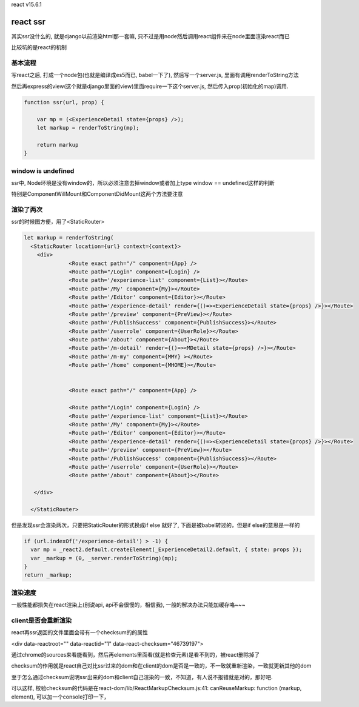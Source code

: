 react v15.6.1

react ssr
==========

其实ssr没什么的, 就是django以前渲染html那一套嘛, 只不过是用node然后调用react组件来在node里面渲染react而已

比较坑的是react的机制

基本流程
----------


写react之后, 打成一个node包(也就是编译成es5而已, babel一下了), 然后写一个server.js, 里面有调用renderToString方法

然后再express的view(这个就是django里面的view)里面require一下这个server.js, 然后传入prop(初始化的map)调用.

.. code-block:: 

    function ssr(url, prop) {

        var mp = (<ExperienceDetail state={props} />);
        let markup = renderToString(mp);

        return markup
    } 




window is undefined
---------------------------------------

ssr中, Node环境是没有window的，所以必须注意去掉window或者加上type window == undefined这样的判断

特别是ComponentWillMount和ComponentDidMount这两个方法要注意



渲染了两次
---------------


ssr的时候图方便，用了<StaticRouter>

.. code-block:: 

    let markup = renderToString(
      <StaticRouter location={url} context={context}>
        <div>
                  <Route exact path="/" component={App} />
                  <Route path="/Login" component={Login} />
                  <Route path='/experience-list' component={List}></Route>
                  <Route path='/My' component={My}></Route>
                  <Route path='/Editor' component={Editor}></Route>
                  <Route path='/experience-detail' render={()=><ExperienceDetail state={props} />}></Route>
                  <Route path='/preview' component={PreView}></Route>
                  <Route path='/PublishSuccess' component={PublishSuccess}></Route>
                  <Route path='/userrole' component={UserRole}></Route>
                  <Route path='/about' component={About}></Route>
                  <Route path='/m-detail' render={()=><MDetail state={props} />}></Route>
                  <Route path='/m-my' component={MMY} ></Route>
                  <Route path='/home' component={MHOME}></Route>          
    
    
                  <Route exact path="/" component={App} />
    
                  <Route path="/Login" component={Login} />
                  <Route path='/experience-list' component={List}></Route>
                  <Route path='/My' component={My}></Route>
                  <Route path='/Editor' component={Editor}></Route>
                  <Route path='/experience-detail' render={()=><ExperienceDetail state={props} />}></Route>
                  <Route path='/preview' component={PreView}></Route>
                  <Route path='/PublishSuccess' component={PublishSuccess}></Route>
                  <Route path='/userrole' component={UserRole}></Route>
                  <Route path='/about' component={About}></Route>
    
       </div>
    
      </StaticRouter>

但是发现ssr会渲染两次，只要把StaticRouter的形式换成if else 就好了, 下面是被babel转过的，但是if else的意思是一样的


.. code-block:: 

  if (url.indexOf('/experience-detail') > -1) {
    var mp = _react2.default.createElement(_ExperienceDetail2.default, { state: props }); 
    var _markup = (0, _server.renderToString)(mp);
  }
  return _markup;

渲染速度
----------

一般性能都损失在react渲染上(别说api, api不会很慢的，相信我), 一般的解决办法只能加缓存咯~~~

client是否会重新渲染
---------------------

react再ssr返回的文件里面会带有一个checksum的的属性

<div data-reactroot="" data-reactid="1" data-react-checksum="46739197">

通过chrome的sources来看能看到，然后再elements里面看(就是检查元素)是看不到的，被react删除掉了

checksum的作用就是react自己对比ssr过来的dom和在client的dom是否是一致的，不一致就重新渲染，一致就更新其他的dom

至于怎么通过checksum说明ssr出来的dom和client自己渲染的一致，不知道，有人说不报错就是对的，那好吧.

可以这样, 校验checksum的代码是在react-dom/lib/ReactMarkupChecksum.js:41:  canReuseMarkup: function (markup, element), 可以加一个console打印一下，


  


